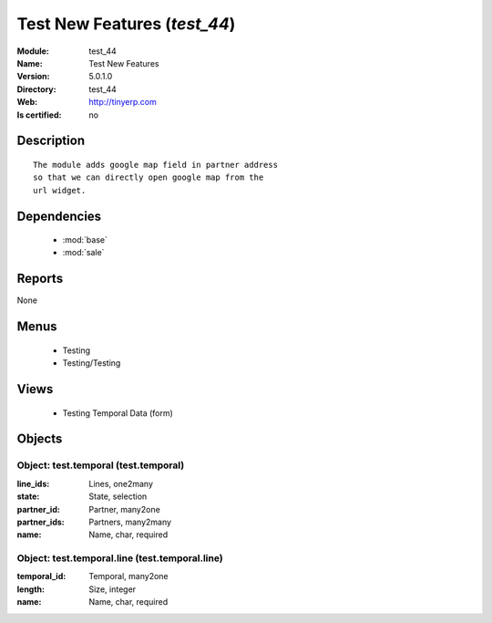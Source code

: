 
.. module:: test_44
    :synopsis: Test New Features
    :noindex:
.. 

.. raw:: html

    <link rel="stylesheet" href="../_static/hide_objects_in_sidebar.css" type="text/css" />

Test New Features (*test_44*)
=============================
:Module: test_44
:Name: Test New Features
:Version: 5.0.1.0
:Directory: test_44
:Web: http://tinyerp.com
:Is certified: no

Description
-----------

::

  The module adds google map field in partner address
  so that we can directly open google map from the
  url widget.

Dependencies
------------

 * :mod:`base`
 * :mod:`sale`

Reports
-------

None


Menus
-------

 * Testing
 * Testing/Testing

Views
-----

 * Testing Temporal Data (form)


Objects
-------

Object: test.temporal (test.temporal)
#####################################



:line_ids: Lines, one2many





:state: State, selection





:partner_id: Partner, many2one





:partner_ids: Partners, many2many





:name: Name, char, required




Object: test.temporal.line (test.temporal.line)
###############################################



:temporal_id: Temporal, many2one





:length: Size, integer





:name: Name, char, required


